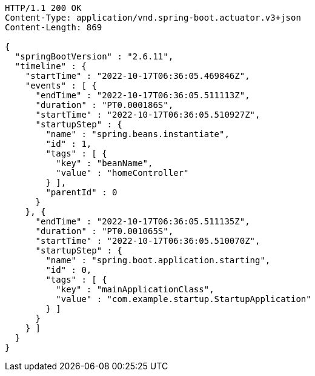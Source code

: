 [source,http,options="nowrap"]
----
HTTP/1.1 200 OK
Content-Type: application/vnd.spring-boot.actuator.v3+json
Content-Length: 869

{
  "springBootVersion" : "2.6.11",
  "timeline" : {
    "startTime" : "2022-10-17T06:36:05.469846Z",
    "events" : [ {
      "endTime" : "2022-10-17T06:36:05.511113Z",
      "duration" : "PT0.000186S",
      "startTime" : "2022-10-17T06:36:05.510927Z",
      "startupStep" : {
        "name" : "spring.beans.instantiate",
        "id" : 1,
        "tags" : [ {
          "key" : "beanName",
          "value" : "homeController"
        } ],
        "parentId" : 0
      }
    }, {
      "endTime" : "2022-10-17T06:36:05.511135Z",
      "duration" : "PT0.001065S",
      "startTime" : "2022-10-17T06:36:05.510070Z",
      "startupStep" : {
        "name" : "spring.boot.application.starting",
        "id" : 0,
        "tags" : [ {
          "key" : "mainApplicationClass",
          "value" : "com.example.startup.StartupApplication"
        } ]
      }
    } ]
  }
}
----